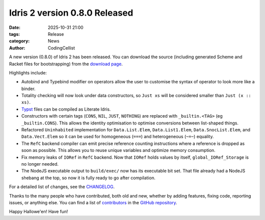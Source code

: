 Idris 2 version 0.8.0 Released
##############################

:date: 2025-10-31 21:00
:tags: Release
:category: News
:author: CodingCellist

A new version (0.8.0) of Idris 2 has been released. You can download the source
(including generated Scheme and Racket files for bootstrapping) from the
`download page <{filename}../pages/download.rst>`_.

Highlights include:

* Autobind and Typebind modifier on operators allow the user to customise the
  syntax of operator to look more like a binder.
* Totality checking will now look under data constructors, so ``Just xs`` will
  be considered smaller than ``Just (x :: xs)``.
* `Typst <https://typst.app/>`_ files can be compiled as Literate Idris.
* Constructors with certain tags (``CONS``, ``NIL``, ``JUST``, ``NOTHING``) are
  replaced with ``_builtin.<TAG>`` (eg ``_builtin.CONS``).  This allows the
  identity optimisation to optimise conversions between list-shaped things.
* Refactored ``Uninhabited`` implementation for ``Data.List.Elem``,
  ``Data.List1.Elem``, ``Data.SnocList.Elem``, and ``Data.Vect.Elem`` so it can
  be used for homogeneous (``===``) and heterogeneous (``~=~``) equality.
* The ``RefC`` backend compiler can emit precise reference counting instructions
  where a reference is dropped as soon as possible. This allows you to reuse
  unique variables and optimize memory consumption.
* Fix memory leaks of ``IORef`` in ``RefC`` backend.  Now that ``IORef`` holds
  values by itself, ``global_IORef_Storage`` is no longer needed.
* The NodeJS executable output to ``build/exec/`` now has its executable bit
  set.  That file already had a NodeJS shebang at the top, so now it is fully
  ready to go after compilation.

For a detailed list of changes, see the
`CHANGELOG <https://github.com/idris-lang/Idris2/blob/15a3e4e70843f7a34100f6470c04b791330788df/CHANGELOG.md>`_.

Thanks to the many people who have contributed, both old and new, whether by
adding features, fixing code, reporting issues, or anything else. You can find a
list of
`contributors <https://github.com/idris-lang/Idris2/blob/15a3e4e70843f7a34100f6470c04b791330788df/CONTRIBUTORS>`_
in the `GitHub repository <https://github.com/idris-lang/Idris2>`_.

Happy Hallowe'en! Have fun!
